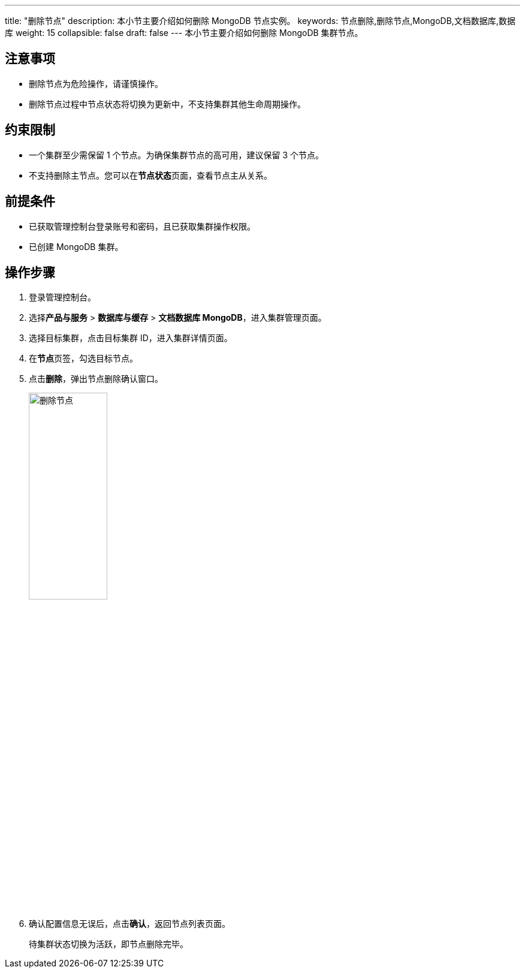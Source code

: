 ---
title: "删除节点"
description: 本小节主要介绍如何删除 MongoDB 节点实例。 
keywords: 节点删除,删除节点,MongoDB,文档数据库,数据库
weight: 15
collapsible: false
draft: false
---
本小节主要介绍如何删除 MongoDB 集群节点。

== 注意事项

* 删除节点为危险操作，请谨慎操作。
* 删除节点过程中节点状态将切换为``更新中``，不支持集群其他生命周期操作。

== 约束限制

* 一个集群至少需保留 1 个节点。为确保集群节点的高可用，建议保留 3 个节点。
* 不支持删除主节点。您可以在**节点状态**页面，查看节点主从关系。

== 前提条件

* 已获取管理控制台登录账号和密码，且已获取集群操作权限。
* 已创建 MongoDB 集群。

== 操作步骤

. 登录管理控制台。
. 选择**产品与服务** > *数据库与缓存* > *文档数据库 MongoDB*，进入集群管理页面。
. 选择目标集群，点击目标集群 ID，进入集群详情页面。
. 在**节点**页签，勾选目标节点。
. 点击**删除**，弹出节点删除确认窗口。
+
image::/images/cloud_service/database/mongodb/delete_node.png[删除节点,40%]

. 确认配置信息无误后，点击**确认**，返回节点列表页面。
+
待集群状态切换为``活跃``，即节点删除完毕。
